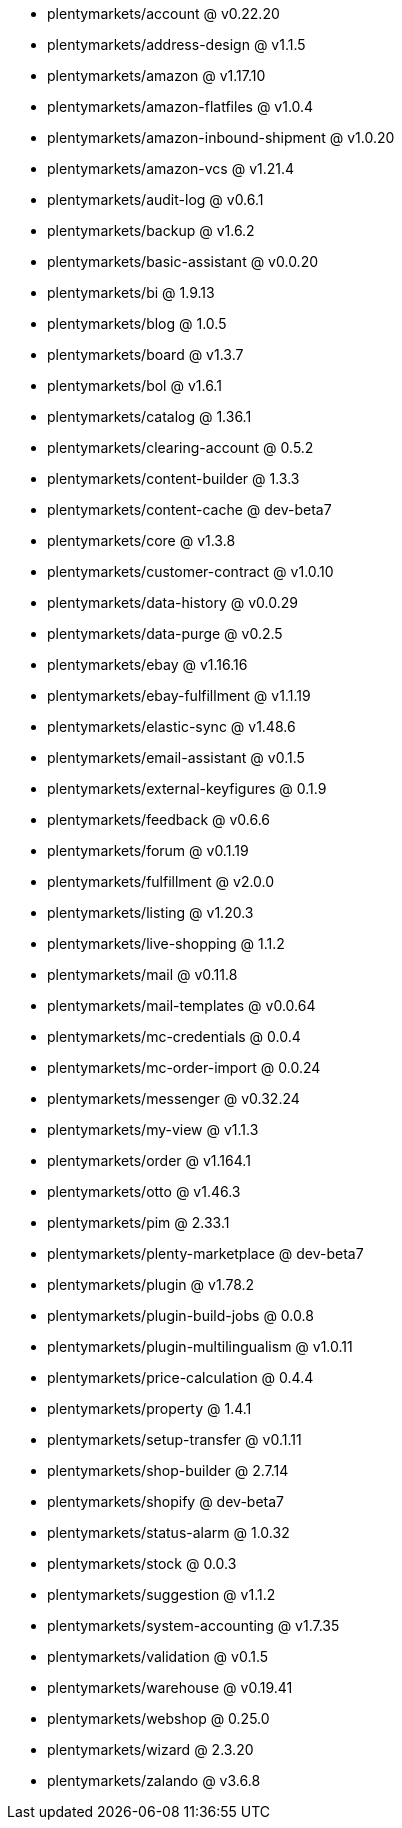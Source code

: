 * plentymarkets/account @ v0.22.20
* plentymarkets/address-design @ v1.1.5
* plentymarkets/amazon @ v1.17.10
* plentymarkets/amazon-flatfiles @ v1.0.4
* plentymarkets/amazon-inbound-shipment @ v1.0.20
* plentymarkets/amazon-vcs @ v1.21.4
* plentymarkets/audit-log @ v0.6.1
* plentymarkets/backup @ v1.6.2
* plentymarkets/basic-assistant @ v0.0.20
* plentymarkets/bi @ 1.9.13
* plentymarkets/blog @ 1.0.5
* plentymarkets/board @ v1.3.7
* plentymarkets/bol @ v1.6.1
* plentymarkets/catalog @ 1.36.1
* plentymarkets/clearing-account @ 0.5.2
* plentymarkets/content-builder @ 1.3.3
* plentymarkets/content-cache @ dev-beta7
* plentymarkets/core @ v1.3.8
* plentymarkets/customer-contract @ v1.0.10
* plentymarkets/data-history @ v0.0.29
* plentymarkets/data-purge @ v0.2.5
* plentymarkets/ebay @ v1.16.16
* plentymarkets/ebay-fulfillment @ v1.1.19
* plentymarkets/elastic-sync @ v1.48.6
* plentymarkets/email-assistant @ v0.1.5
* plentymarkets/external-keyfigures @ 0.1.9
* plentymarkets/feedback @ v0.6.6
* plentymarkets/forum @ v0.1.19
* plentymarkets/fulfillment @ v2.0.0
* plentymarkets/listing @ v1.20.3
* plentymarkets/live-shopping @ 1.1.2
* plentymarkets/mail @ v0.11.8
* plentymarkets/mail-templates @ v0.0.64
* plentymarkets/mc-credentials @ 0.0.4
* plentymarkets/mc-order-import @ 0.0.24
* plentymarkets/messenger @ v0.32.24
* plentymarkets/my-view @ v1.1.3
* plentymarkets/order @ v1.164.1
* plentymarkets/otto @ v1.46.3
* plentymarkets/pim @ 2.33.1
* plentymarkets/plenty-marketplace @ dev-beta7
* plentymarkets/plugin @ v1.78.2
* plentymarkets/plugin-build-jobs @ 0.0.8
* plentymarkets/plugin-multilingualism @ v1.0.11
* plentymarkets/price-calculation @ 0.4.4
* plentymarkets/property @ 1.4.1
* plentymarkets/setup-transfer @ v0.1.11
* plentymarkets/shop-builder @ 2.7.14
* plentymarkets/shopify @ dev-beta7
* plentymarkets/status-alarm @ 1.0.32
* plentymarkets/stock @ 0.0.3
* plentymarkets/suggestion @ v1.1.2
* plentymarkets/system-accounting @ v1.7.35
* plentymarkets/validation @ v0.1.5
* plentymarkets/warehouse @ v0.19.41
* plentymarkets/webshop @ 0.25.0
* plentymarkets/wizard @ 2.3.20
* plentymarkets/zalando @ v3.6.8
